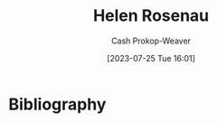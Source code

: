 :PROPERTIES:
:ID:       4323fec3-9196-479f-a4de-b5686ede0bc4
:LAST_MODIFIED: [2023-09-06 Wed 08:12]
:END:
#+title: Helen Rosenau
#+hugo_custom_front_matter: :slug "4323fec3-9196-479f-a4de-b5686ede0bc4"
#+author: Cash Prokop-Weaver
#+date: [2023-07-25 Tue 16:01]
#+filetags: :person:
* Flashcards :noexport:
* Bibliography
#+print_bibliography:
